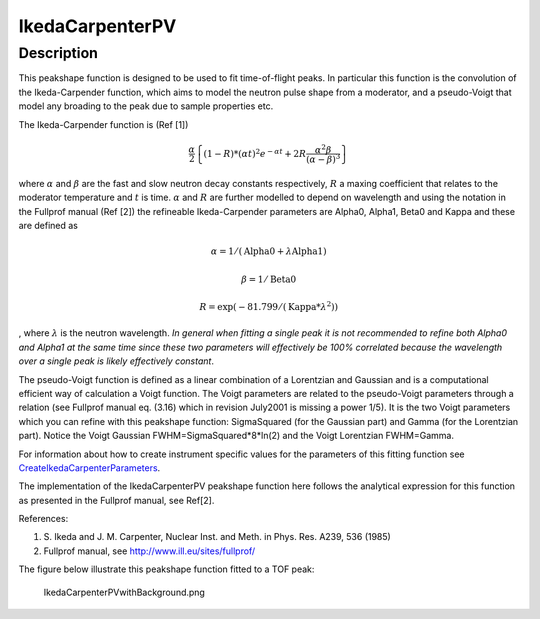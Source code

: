 .. _func-IkedaCarpenterPV:

================
IkedaCarpenterPV
================


Description
-----------

This peakshape function is designed to be used to fit time-of-flight
peaks. In particular this function is the convolution of the
Ikeda-Carpender function, which aims to model the neutron pulse shape
from a moderator, and a pseudo-Voigt that model any broading to the peak
due to sample properties etc.

The Ikeda-Carpender function is (Ref [1])

.. math:: \frac{\alpha}{2} \left\{ (1-R)*(\alpha t)^2e^{-\alpha t} + 2R\frac{\alpha^2\beta}{(\alpha-\beta)^3} \right\}

where :math:`\alpha` and :math:`\beta` are the fast and slow neutron
decay constants respectively, :math:`R` a maxing coefficient that
relates to the moderator temperature and :math:`t` is time.
:math:`\alpha` and :math:`R` are further modelled to depend on
wavelength and using the notation in the Fullprof manual (Ref [2]) the
refineable Ikeda-Carpender parameters are Alpha0, Alpha1, Beta0 and
Kappa and these are defined as

.. math:: \alpha=1/(\mbox{Alpha0}+\lambda*\mbox{Alpha1})

.. math:: \beta = 1/\mbox{Beta0}

.. math:: R = \exp (-81.799/(\mbox{Kappa}*\lambda^2))

, where :math:`\lambda` is the neutron wavelength. *In general when
fitting a single peak it is not recommended to refine both Alpha0 and
Alpha1 at the same time since these two parameters will effectively be
100% correlated because the wavelength over a single peak is likely
effectively constant*.

The pseudo-Voigt function is defined as a linear combination of a
Lorentzian and Gaussian and is a computational efficient way of
calculation a Voigt function. The Voigt parameters are related to the
pseudo-Voigt parameters through a relation (see Fullprof manual eq.
(3.16) which in revision July2001 is missing a power 1/5). It is the two
Voigt parameters which you can refine with this peakshape function:
SigmaSquared (for the Gaussian part) and Gamma (for the Lorentzian
part). Notice the Voigt Gaussian FWHM=SigmaSquared\*8\*ln(2) and the
Voigt Lorentzian FWHM=Gamma.

For information about how to create instrument specific values for the
parameters of this fitting function see
`CreateIkedaCarpenterParameters <http://www.mantidproject.org/CreateIkedaCarpenterParameters>`_.

The implementation of the IkedaCarpenterPV peakshape function here
follows the analytical expression for this function as presented in the
Fullprof manual, see Ref[2].

References:

#. S. Ikeda and J. M. Carpenter, Nuclear Inst. and Meth. in Phys. Res.
   A239, 536 (1985)
#. Fullprof manual, see http://www.ill.eu/sites/fullprof/

The figure below illustrate this peakshape function fitted to a TOF
peak:

.. figure:: /images/IkedaCarpenterPVwithBackground.png
   :alt: IkedaCarpenterPVwithBackground.png

   IkedaCarpenterPVwithBackground.png

.. categories:: FitFunctions